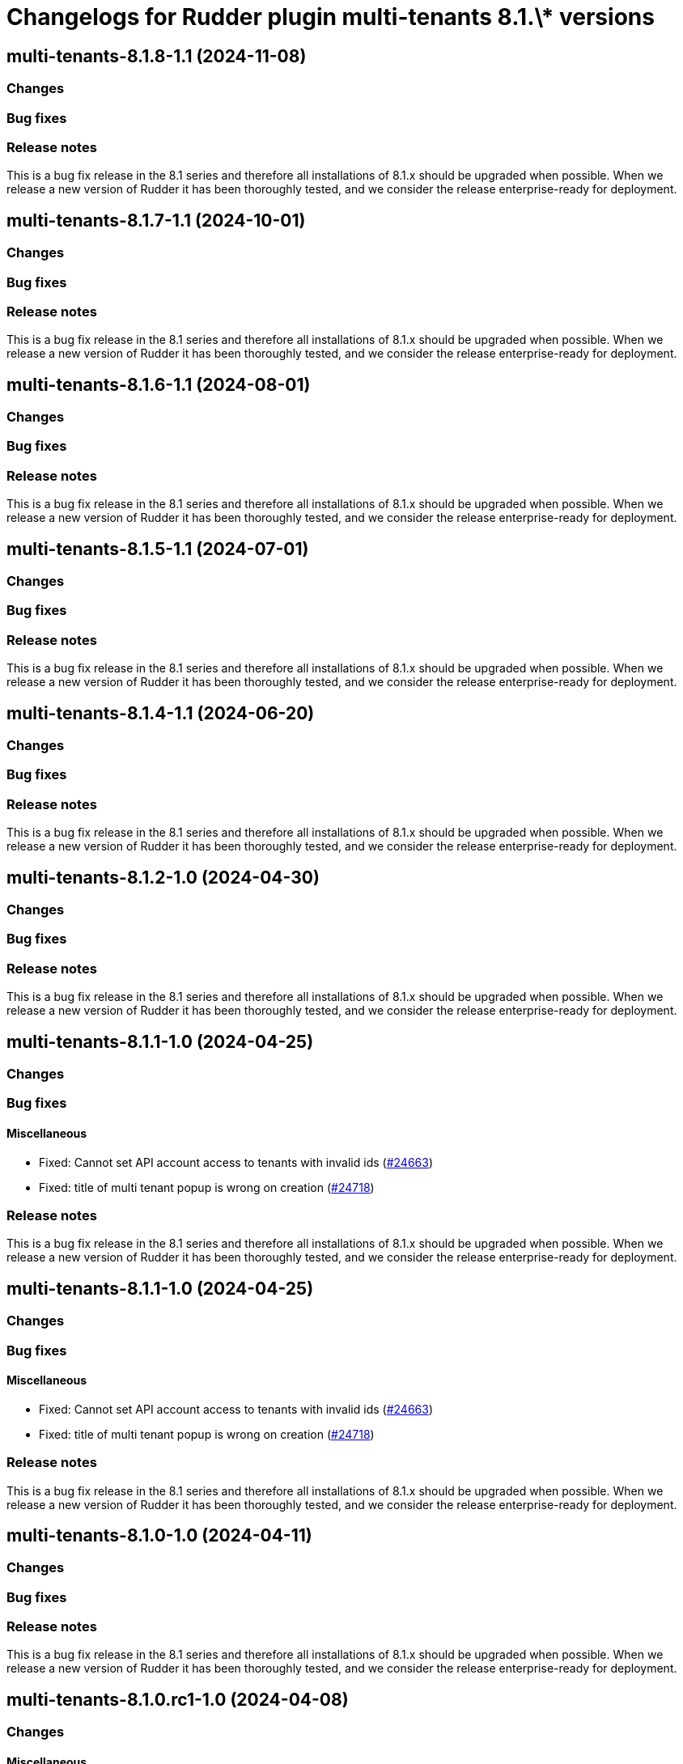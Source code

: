 = Changelogs for Rudder plugin multi-tenants 8.1.\* versions

== multi-tenants-8.1.8-1.1 (2024-11-08)

=== Changes


=== Bug fixes

=== Release notes

This is a bug fix release in the 8.1 series and therefore all installations of 8.1.x should be upgraded when possible. When we release a new version of Rudder it has been thoroughly tested, and we consider the release enterprise-ready for deployment.

== multi-tenants-8.1.7-1.1 (2024-10-01)

=== Changes


=== Bug fixes

=== Release notes

This is a bug fix release in the 8.1 series and therefore all installations of 8.1.x should be upgraded when possible. When we release a new version of Rudder it has been thoroughly tested, and we consider the release enterprise-ready for deployment.

== multi-tenants-8.1.6-1.1 (2024-08-01)

=== Changes


=== Bug fixes

=== Release notes

This is a bug fix release in the 8.1 series and therefore all installations of 8.1.x should be upgraded when possible. When we release a new version of Rudder it has been thoroughly tested, and we consider the release enterprise-ready for deployment.

== multi-tenants-8.1.5-1.1 (2024-07-01)

=== Changes


=== Bug fixes

=== Release notes

This is a bug fix release in the 8.1 series and therefore all installations of 8.1.x should be upgraded when possible. When we release a new version of Rudder it has been thoroughly tested, and we consider the release enterprise-ready for deployment.

== multi-tenants-8.1.4-1.1 (2024-06-20)

=== Changes


=== Bug fixes

=== Release notes

This is a bug fix release in the 8.1 series and therefore all installations of 8.1.x should be upgraded when possible. When we release a new version of Rudder it has been thoroughly tested, and we consider the release enterprise-ready for deployment.

== multi-tenants-8.1.2-1.0 (2024-04-30)

=== Changes


=== Bug fixes

=== Release notes

This is a bug fix release in the 8.1 series and therefore all installations of 8.1.x should be upgraded when possible. When we release a new version of Rudder it has been thoroughly tested, and we consider the release enterprise-ready for deployment.

== multi-tenants-8.1.1-1.0 (2024-04-25)

=== Changes


=== Bug fixes

==== Miscellaneous

* Fixed: Cannot set API account access to tenants with invalid ids 
    (https://issues.rudder.io/issues/24663[#24663])
* Fixed: title of multi tenant popup is wrong on creation
    (https://issues.rudder.io/issues/24718[#24718])

=== Release notes

This is a bug fix release in the 8.1 series and therefore all installations of 8.1.x should be upgraded when possible. When we release a new version of Rudder it has been thoroughly tested, and we consider the release enterprise-ready for deployment.

== multi-tenants-8.1.1-1.0 (2024-04-25)

=== Changes


=== Bug fixes

==== Miscellaneous

* Fixed: Cannot set API account access to tenants with invalid ids 
    (https://issues.rudder.io/issues/24663[#24663])
* Fixed: title of multi tenant popup is wrong on creation
    (https://issues.rudder.io/issues/24718[#24718])

=== Release notes

This is a bug fix release in the 8.1 series and therefore all installations of 8.1.x should be upgraded when possible. When we release a new version of Rudder it has been thoroughly tested, and we consider the release enterprise-ready for deployment.

== multi-tenants-8.1.0-1.0 (2024-04-11)

=== Changes


=== Bug fixes

=== Release notes

This is a bug fix release in the 8.1 series and therefore all installations of 8.1.x should be upgraded when possible. When we release a new version of Rudder it has been thoroughly tested, and we consider the release enterprise-ready for deployment.

== multi-tenants-8.1.0.rc1-1.0 (2024-04-08)

=== Changes


==== Miscellaneous

* Improve UI to manage tenants
    (https://issues.rudder.io/issues/24599[#24599])
* UI to manage tenants
    (https://issues.rudder.io/issues/24588[#24588])

=== Bug fixes

==== Documentation

* Fixed: Tenants documentation has format issue and broken link
    (https://issues.rudder.io/issues/24667[#24667])

==== Miscellaneous

* Fixed: Set tenant API returns null when node didn't change tenant 
    (https://issues.rudder.io/issues/24640[#24640])

=== Release notes

This is a bug fix release in the 8.1 series and therefore all installations of 8.1.x should be upgraded when possible. When we release a new version of Rudder it has been thoroughly tested, and we consider the release enterprise-ready for deployment.

